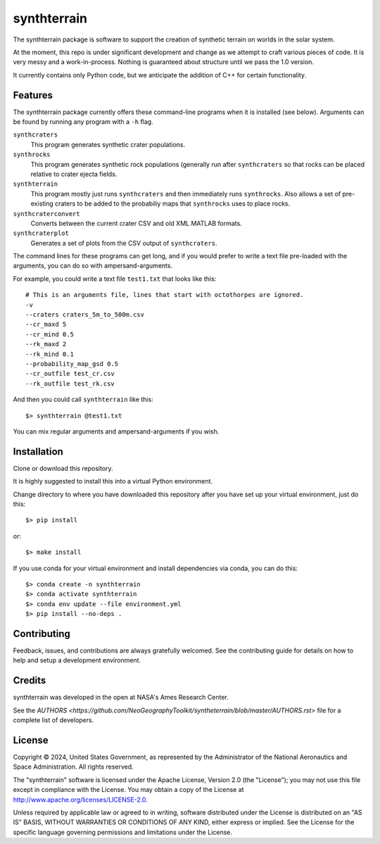============
synthterrain
============

.. image:: https://github.com/NeoGeographyToolkit/synthterrain/actions/workflows/python-test.yml/badge.svg
        :target: https://github.com/NeoGeographyToolkit/synthterrain/actions

The synthterrain package is software to support the creation of synthetic
terrain on worlds in the solar system.

At the moment, this repo is under significant development and change as we
attempt to craft various pieces of code.  It is very messy and a work-in-process.
Nothing is guaranteed about structure until we pass the 1.0 version.

It currently contains only Python code, but we anticipate the addition of C++
for certain functionality.


Features
--------

The synthterrain package currently offers these command-line programs
when it is installed (see below).  Arguments
can be found by running any program with a ``-h`` flag.

``synthcraters``
    This program generates synthetic crater populations.

``synthrocks``
    This program generates synthetic rock populations (generally run after
    ``synthcraters`` so that rocks can be placed relative to crater ejecta
    fields.

``synthterrain``
    This program mostly just runs ``synthcraters`` and then immediately runs
    ``synthrocks``.  Also allows a set of pre-existing craters to be added
    to the probabiliy maps that ``synthrocks`` uses to place rocks.

``synthcraterconvert``
    Converts between the current crater CSV and old XML MATLAB formats.

``synthcraterplot``
    Generates a set of plots from the CSV output of ``synthcraters``.


The command lines for these programs can get long, and if you would prefer to
write a text file pre-loaded with the arguments, you can do so with ampersand-arguments.

For example, you could write a text file ``test1.txt`` that looks like this::

    # This is an arguments file, lines that start with octothorpes are ignored.
    -v
    --craters craters_5m_to_500m.csv
    --cr_maxd 5
    --cr_mind 0.5
    --rk_maxd 2
    --rk_mind 0.1
    --probability_map_gsd 0.5
    --cr_outfile test_cr.csv
    --rk_outfile test_rk.csv

And then you could call ``synthterrain`` like this::

    $> synthterrain @test1.txt

You can mix regular arguments and ampersand-arguments if you wish.


Installation
------------

Clone or download this repository.

It is highly suggested to install this into a virtual Python environment.

Change directory to where you have downloaded this repository after you have
set up your virtual environment, just do this::

$> pip install


or::

$> make install

If you use conda for your virtual environment and install dependencies via conda, you can do this::

$> conda create -n synthterrain
$> conda activate synthterrain
$> conda env update --file environment.yml
$> pip install --no-deps .


Contributing
------------

Feedback, issues, and contributions are always gratefully welcomed. See the
contributing guide for details on how to help and setup a development
environment.


Credits
-------

synthterrain was developed in the open at NASA's Ames Research Center.

See the `AUTHORS <https://github.com/NeoGeographyToolkit/syntheterrain/blob/master/AUTHORS.rst>`
file for a complete list of developers.


License
-------
Copyright © 2024, United States Government, as represented by the
Administrator of the National Aeronautics and Space Administration.
All rights reserved.

The "synthterrain" software is licensed under the Apache License,
Version 2.0 (the "License"); you may not use this file except in
compliance with the License. You may obtain a copy of the License
at http://www.apache.org/licenses/LICENSE-2.0.

Unless required by applicable law or agreed to in writing, software
distributed under the License is distributed on an "AS IS" BASIS,
WITHOUT WARRANTIES OR CONDITIONS OF ANY KIND, either express or
implied. See the License for the specific language governing
permissions and limitations under the License.



